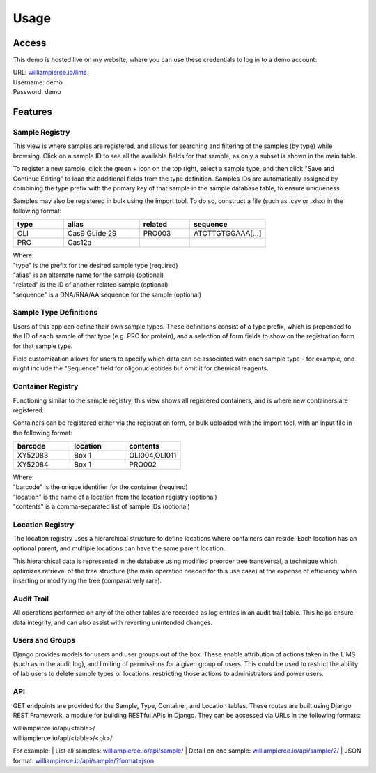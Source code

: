 Usage
=====

Access
------------

This demo is hosted live on my website, where you can use these credentials to log in to a 
demo account:

| URL: `williampierce.io/lims <https://williampierce.io/lims>`_
| Username: demo
| Password: demo


Features
------------

Sample Registry
^^^^^^^^^^^^
This view is where samples are registered, and allows for searching and filtering of the 
samples (by type) while browsing. Click on a sample ID to see all the available fields for 
that sample, as only a subset is shown in the main table. 

To register a new sample, click the green + icon on the top right, select a sample type, and 
then click "Save and Continue Editing" to load the additional fields from the type definition. 
Samples IDs are automatically assigned by combining the type prefix with the primary key of 
that sample in the sample database table, to ensure uniqueness. 

Samples may also be registered in bulk using the import tool. To do so, construct a file 
(such as .csv or .xlsx) in the following format:

.. list-table::
   :widths: 20 30 20 30 
   :header-rows: 1

   * - type
     - alias
     - related
     - sequence
   * - OLI
     - Cas9 Guide 29
     - PRO003
     - ATCTTGTGGAAA[...]
   * - PRO
     - Cas12a
     - 
     -  

| Where:
| "type" is the prefix for the desired sample type (required)
| "alias" is an alternate name for the sample (optional)
| "related" is the ID of another related sample (optional)
| "sequence" is a DNA/RNA/AA sequence for the sample (optional)

Sample Type Definitions
^^^^^^^^^^^^
Users of this app can define their own sample types. These definitions consist of a type 
prefix, which is prepended to the ID of each sample of that type (e.g. PRO for protein), and 
a selection of form fields to show on the registration form for that sample type. 

Field customization allows for users to specify which data can be associated with each sample 
type - for example, one might include the "Sequence" field for oligonucleotides but omit it 
for chemical reagents. 

Container Registry
^^^^^^^^^^^^
Functioning similar to the sample registry, this view shows all registered containers, and is 
where new containers are registered. 

Containers can be registered either via the registration form, or bulk uploaded with the 
import tool, with an input file in the following format:

.. list-table::
   :widths: 34 33 33
   :header-rows: 1

   * - barcode
     - location
     - contents
   * - XY52083
     - Box 1
     - OLI004,OLI011
   * - XY52084
     - Box 1
     - PRO002

| Where:
| "barcode" is the unique identifier for the container (required)
| "location" is the name of a location from the location registry (optional)
| "contents" is a comma-separated list of sample IDs (optional)

Location Registry
^^^^^^^^^^^^
The location registry uses a hierarchical structure to define locations where containers can 
reside. Each location has an optional parent, and multiple locations can have the same parent 
location. 

This hierarchical data is represented in the database using modified preorder tree transversal, 
a technique which optimizes retrieval of the tree structure (the main operation needed for 
this use case) at the expense of efficiency when inserting or modifying the tree (comparatively 
rare). 

Audit Trail
^^^^^^^^^^^^
All operations performed on any of the other tables are recorded as log entries in an audit 
trail table. This helps ensure data integrity, and can also assist with reverting unintended 
changes.  

Users and Groups
^^^^^^^^^^^^
Django provides models for users and user groups out of the box. These enable attribution of 
actions taken in the LIMS (such as in the audit log), and limiting of permissions for a 
given group of users. This could be used to restrict the ability of lab users to delete 
sample types or locations, restricting those actions to administrators and power users. 

API
^^^^^^^^^^^^
GET endpoints are provided for the Sample, Type, Container, and Location tables. These 
routes are built using Django REST Framework, a module for building RESTful APIs in 
Django. They can be accessed via URLs in the following formats:

| williampierce.io/api/<table>/
| williampierce.io/api/<table>/<pk>/

For example:
| List all samples: `williampierce.io/api/sample/ <https://williampierce.io/api/sample/>`_
| Detail on one sample: `williampierce.io/api/sample/2/ <https://williampierce.io/api/sample/2/>`_
| JSON format: `williampierce.io/api/sample/?format=json <https://williampierce.io/api/sample/?format=json>`_

